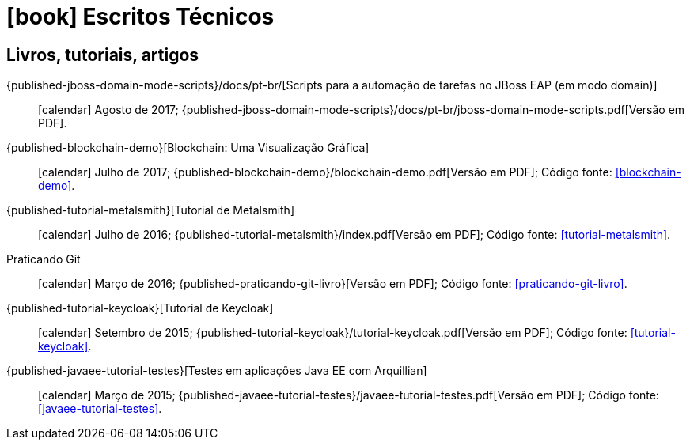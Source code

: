 [[technical-writing]]
= icon:book[] Escritos Técnicos

[[publications]]
== Livros, tutoriais, artigos

{published-jboss-domain-mode-scripts}/docs/pt-br/[Scripts para a automação de tarefas no JBoss EAP (em modo domain)]::
icon:calendar[] Agosto de 2017;
{published-jboss-domain-mode-scripts}/docs/pt-br/jboss-domain-mode-scripts.pdf[Versão em PDF].

{published-blockchain-demo}[Blockchain: Uma Visualização Gráfica]::
icon:calendar[] Julho de 2017;
{published-blockchain-demo}/blockchain-demo.pdf[Versão em PDF];
Código fonte: <<blockchain-demo>>.

{published-tutorial-metalsmith}[Tutorial de Metalsmith]::
icon:calendar[] Julho de 2016;
{published-tutorial-metalsmith}/index.pdf[Versão em PDF];
Código fonte: <<tutorial-metalsmith>>.

Praticando Git::
icon:calendar[] Março de 2016;
{published-praticando-git-livro}[Versão em PDF];
Código fonte: <<praticando-git-livro>>.

{published-tutorial-keycloak}[Tutorial de Keycloak]::
icon:calendar[] Setembro de 2015;
{published-tutorial-keycloak}/tutorial-keycloak.pdf[Versão em PDF];
Código fonte: <<tutorial-keycloak>>.

{published-javaee-tutorial-testes}[Testes em aplicações Java EE com Arquillian]::
icon:calendar[] Março de 2015;
{published-javaee-tutorial-testes}/javaee-tutorial-testes.pdf[Versão em PDF];
Código fonte: <<javaee-tutorial-testes>>.
